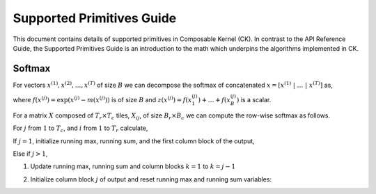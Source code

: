 ==========================
Supported Primitives Guide
==========================

This document contains details of supported primitives in Composable Kernel (CK). In contrast to the API Reference
Guide, the Supported Primitives Guide is an introduction to the math which underpins the algorithms implemented in CK.

------------
Softmax
------------

For vectors :math:`x^{(1)}, x^{(2)}, \ldots, x^{(T)}` of size :math:`B` we can decompose the softmax of concatenated
:math:`x = [ x^{(1)}\ | \ \ldots \ | \ x^{(T)} ]` as,

.. math::
   :nowrap:

   \begin{align}
      m(x) & = m( [ x^{(1)}\ | \ \ldots \ | \ x^{(T)} ] ) = \max( m(x^{(1)}),\ldots, m(x^{(T)}) )  \\
      f(x) & = [\exp( m(x^{(1)}) - m(x) ) f( x^{(1)} )\ | \ \ldots \ | \ \exp( m(x^{(T)}) - m(x) ) f( x^{(T)} )] \\
      z(x) & = \exp( m(x^{(1)}) - m(x) )\ z(x^{(1)}) + \ldots + \exp( m(x^{(T)}) - m(x) )\ z(x^{(1)}) \\
      \operatorname{softmax}(x) &= f(x)\ / \ z(x)
   \end{align}

where :math:`f(x^{(j)}) = \exp( x^{(j)} - m(x^{(j)}) )` is of size :math:`B` and
:math:`z(x^{(j)}) = f(x_1^{(j)})+ \ldots+ f(x_B^{(j)})` is a scalar.

For a matrix :math:`X` composed of :math:`T_r \times T_c` tiles, :math:`X_{ij}`, of size :math:`B_r \times B_c` we can
compute the row-wise softmax as follows.

For :math:`j` from :math:`1` to :math:`T_c`, and :math:`i` from :math:`1` to :math:`T_r` calculate,

.. math::
   :nowrap:

   \begin{align}
      \tilde{m}_{ij}   &= \operatorname{rowmax}( X_{ij} ) \\
      \tilde{P}_{ij}   &= \exp(X_{ij} - \tilde{m}_{ij} ) \\
      \tilde{z}_{ij}   &= \operatorname{rowsum}( P_{ij} ) \\
   \end{align}

If :math:`j=1`, initialize running max, running sum, and the first column block of the output,

.. math::
   :nowrap:

   \begin{align}
      m_i            &= \tilde{m}_{i1} \\
      z_i            &= \tilde{z}_{i1} \\
      \tilde{Y}_{i1} &= \diag(\tilde{z}_{ij})^{-1} \tilde{P}_{i1}
   \end{align}

Else if :math:`j>1`,

1. Update running max, running sum and column blocks :math:`k=1` to :math:`k=j-1`

.. math::
   :nowrap:

   \begin{align}
      m^{new}_i &= \max(m_i, \tilde{m}_{ij} ) \\
      z^{new}_i &= \exp(m_i - m^{new}_i)\ z_i + \exp( \tilde{m}_{ij} - m^{new}_i )\ \tilde{z}_{ij}  \\
      Y_{ik}    &= \diag(z^{new}_{i})^{-1} \diag(z_{i}) \exp(m_i - m^{new}_i)\ Y_{ik}
   \end{align}

2. Initialize column block :math:`j` of output and reset running max and running sum variables:

.. math::
   :nowrap:

   \begin{align}
      \tilde{Y}_{ij} &= \diag(z^{new}_{i})^{-1} \exp(\tilde{m}_{ij} - m^{new}_i ) \tilde{P}_{ij} \\
      z_i            &= z^{new}_i \\
      m_i            &= m^{new}_i \\
   \end{align}